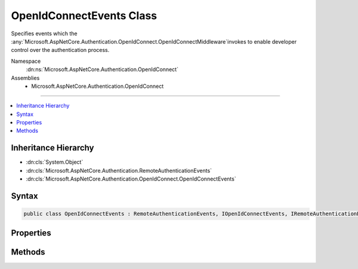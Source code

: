 

OpenIdConnectEvents Class
=========================






Specifies events which the :any:`Microsoft.AspNetCore.Authentication.OpenIdConnect.OpenIdConnectMiddleware`\invokes to enable developer control over the authentication process.


Namespace
    :dn:ns:`Microsoft.AspNetCore.Authentication.OpenIdConnect`
Assemblies
    * Microsoft.AspNetCore.Authentication.OpenIdConnect

----

.. contents::
   :local:



Inheritance Hierarchy
---------------------


* :dn:cls:`System.Object`
* :dn:cls:`Microsoft.AspNetCore.Authentication.RemoteAuthenticationEvents`
* :dn:cls:`Microsoft.AspNetCore.Authentication.OpenIdConnect.OpenIdConnectEvents`








Syntax
------

.. code-block:: csharp

    public class OpenIdConnectEvents : RemoteAuthenticationEvents, IOpenIdConnectEvents, IRemoteAuthenticationEvents








.. dn:class:: Microsoft.AspNetCore.Authentication.OpenIdConnect.OpenIdConnectEvents
    :hidden:

.. dn:class:: Microsoft.AspNetCore.Authentication.OpenIdConnect.OpenIdConnectEvents

Properties
----------

.. dn:class:: Microsoft.AspNetCore.Authentication.OpenIdConnect.OpenIdConnectEvents
    :noindex:
    :hidden:

    
    .. dn:property:: Microsoft.AspNetCore.Authentication.OpenIdConnect.OpenIdConnectEvents.OnAuthenticationFailed
    
        
    
        
        Invoked if exceptions are thrown during request processing. The exceptions will be re-thrown after this event unless suppressed.
    
        
        :rtype: System.Func<System.Func`2>{Microsoft.AspNetCore.Authentication.OpenIdConnect.AuthenticationFailedContext<Microsoft.AspNetCore.Authentication.OpenIdConnect.AuthenticationFailedContext>, System.Threading.Tasks.Task<System.Threading.Tasks.Task>}
    
        
        .. code-block:: csharp
    
            public Func<AuthenticationFailedContext, Task> OnAuthenticationFailed
            {
                get;
                set;
            }
    
    .. dn:property:: Microsoft.AspNetCore.Authentication.OpenIdConnect.OpenIdConnectEvents.OnAuthorizationCodeReceived
    
        
    
        
        Invoked after security token validation if an authorization code is present in the protocol message.
    
        
        :rtype: System.Func<System.Func`2>{Microsoft.AspNetCore.Authentication.OpenIdConnect.AuthorizationCodeReceivedContext<Microsoft.AspNetCore.Authentication.OpenIdConnect.AuthorizationCodeReceivedContext>, System.Threading.Tasks.Task<System.Threading.Tasks.Task>}
    
        
        .. code-block:: csharp
    
            public Func<AuthorizationCodeReceivedContext, Task> OnAuthorizationCodeReceived
            {
                get;
                set;
            }
    
    .. dn:property:: Microsoft.AspNetCore.Authentication.OpenIdConnect.OpenIdConnectEvents.OnMessageReceived
    
        
    
        
        Invoked when a protocol message is first received.
    
        
        :rtype: System.Func<System.Func`2>{Microsoft.AspNetCore.Authentication.OpenIdConnect.MessageReceivedContext<Microsoft.AspNetCore.Authentication.OpenIdConnect.MessageReceivedContext>, System.Threading.Tasks.Task<System.Threading.Tasks.Task>}
    
        
        .. code-block:: csharp
    
            public Func<MessageReceivedContext, Task> OnMessageReceived
            {
                get;
                set;
            }
    
    .. dn:property:: Microsoft.AspNetCore.Authentication.OpenIdConnect.OpenIdConnectEvents.OnRedirectToIdentityProvider
    
        
    
        
        Invoked before redirecting to the identity provider to authenticate.
    
        
        :rtype: System.Func<System.Func`2>{Microsoft.AspNetCore.Authentication.OpenIdConnect.RedirectContext<Microsoft.AspNetCore.Authentication.OpenIdConnect.RedirectContext>, System.Threading.Tasks.Task<System.Threading.Tasks.Task>}
    
        
        .. code-block:: csharp
    
            public Func<RedirectContext, Task> OnRedirectToIdentityProvider
            {
                get;
                set;
            }
    
    .. dn:property:: Microsoft.AspNetCore.Authentication.OpenIdConnect.OpenIdConnectEvents.OnRedirectToIdentityProviderForSignOut
    
        
    
        
        Invoked before redirecting to the identity provider to sign out.
    
        
        :rtype: System.Func<System.Func`2>{Microsoft.AspNetCore.Authentication.OpenIdConnect.RedirectContext<Microsoft.AspNetCore.Authentication.OpenIdConnect.RedirectContext>, System.Threading.Tasks.Task<System.Threading.Tasks.Task>}
    
        
        .. code-block:: csharp
    
            public Func<RedirectContext, Task> OnRedirectToIdentityProviderForSignOut
            {
                get;
                set;
            }
    
    .. dn:property:: Microsoft.AspNetCore.Authentication.OpenIdConnect.OpenIdConnectEvents.OnTokenResponseReceived
    
        
    
        
        Invoked after "authorization code" is redeemed for tokens at the token endpoint.
    
        
        :rtype: System.Func<System.Func`2>{Microsoft.AspNetCore.Authentication.OpenIdConnect.TokenResponseReceivedContext<Microsoft.AspNetCore.Authentication.OpenIdConnect.TokenResponseReceivedContext>, System.Threading.Tasks.Task<System.Threading.Tasks.Task>}
    
        
        .. code-block:: csharp
    
            public Func<TokenResponseReceivedContext, Task> OnTokenResponseReceived
            {
                get;
                set;
            }
    
    .. dn:property:: Microsoft.AspNetCore.Authentication.OpenIdConnect.OpenIdConnectEvents.OnTokenValidated
    
        
    
        
        Invoked when an IdToken has been validated and produced an AuthenticationTicket.
    
        
        :rtype: System.Func<System.Func`2>{Microsoft.AspNetCore.Authentication.OpenIdConnect.TokenValidatedContext<Microsoft.AspNetCore.Authentication.OpenIdConnect.TokenValidatedContext>, System.Threading.Tasks.Task<System.Threading.Tasks.Task>}
    
        
        .. code-block:: csharp
    
            public Func<TokenValidatedContext, Task> OnTokenValidated
            {
                get;
                set;
            }
    
    .. dn:property:: Microsoft.AspNetCore.Authentication.OpenIdConnect.OpenIdConnectEvents.OnUserInformationReceived
    
        
    
        
        Invoked when user information is retrieved from the UserInfoEndpoint.
    
        
        :rtype: System.Func<System.Func`2>{Microsoft.AspNetCore.Authentication.OpenIdConnect.UserInformationReceivedContext<Microsoft.AspNetCore.Authentication.OpenIdConnect.UserInformationReceivedContext>, System.Threading.Tasks.Task<System.Threading.Tasks.Task>}
    
        
        .. code-block:: csharp
    
            public Func<UserInformationReceivedContext, Task> OnUserInformationReceived
            {
                get;
                set;
            }
    

Methods
-------

.. dn:class:: Microsoft.AspNetCore.Authentication.OpenIdConnect.OpenIdConnectEvents
    :noindex:
    :hidden:

    
    .. dn:method:: Microsoft.AspNetCore.Authentication.OpenIdConnect.OpenIdConnectEvents.AuthenticationFailed(Microsoft.AspNetCore.Authentication.OpenIdConnect.AuthenticationFailedContext)
    
        
    
        
        :type context: Microsoft.AspNetCore.Authentication.OpenIdConnect.AuthenticationFailedContext
        :rtype: System.Threading.Tasks.Task
    
        
        .. code-block:: csharp
    
            public virtual Task AuthenticationFailed(AuthenticationFailedContext context)
    
    .. dn:method:: Microsoft.AspNetCore.Authentication.OpenIdConnect.OpenIdConnectEvents.AuthorizationCodeReceived(Microsoft.AspNetCore.Authentication.OpenIdConnect.AuthorizationCodeReceivedContext)
    
        
    
        
        :type context: Microsoft.AspNetCore.Authentication.OpenIdConnect.AuthorizationCodeReceivedContext
        :rtype: System.Threading.Tasks.Task
    
        
        .. code-block:: csharp
    
            public virtual Task AuthorizationCodeReceived(AuthorizationCodeReceivedContext context)
    
    .. dn:method:: Microsoft.AspNetCore.Authentication.OpenIdConnect.OpenIdConnectEvents.MessageReceived(Microsoft.AspNetCore.Authentication.OpenIdConnect.MessageReceivedContext)
    
        
    
        
        :type context: Microsoft.AspNetCore.Authentication.OpenIdConnect.MessageReceivedContext
        :rtype: System.Threading.Tasks.Task
    
        
        .. code-block:: csharp
    
            public virtual Task MessageReceived(MessageReceivedContext context)
    
    .. dn:method:: Microsoft.AspNetCore.Authentication.OpenIdConnect.OpenIdConnectEvents.RedirectToIdentityProvider(Microsoft.AspNetCore.Authentication.OpenIdConnect.RedirectContext)
    
        
    
        
        :type context: Microsoft.AspNetCore.Authentication.OpenIdConnect.RedirectContext
        :rtype: System.Threading.Tasks.Task
    
        
        .. code-block:: csharp
    
            public virtual Task RedirectToIdentityProvider(RedirectContext context)
    
    .. dn:method:: Microsoft.AspNetCore.Authentication.OpenIdConnect.OpenIdConnectEvents.RedirectToIdentityProviderForSignOut(Microsoft.AspNetCore.Authentication.OpenIdConnect.RedirectContext)
    
        
    
        
        :type context: Microsoft.AspNetCore.Authentication.OpenIdConnect.RedirectContext
        :rtype: System.Threading.Tasks.Task
    
        
        .. code-block:: csharp
    
            public virtual Task RedirectToIdentityProviderForSignOut(RedirectContext context)
    
    .. dn:method:: Microsoft.AspNetCore.Authentication.OpenIdConnect.OpenIdConnectEvents.TokenResponseReceived(Microsoft.AspNetCore.Authentication.OpenIdConnect.TokenResponseReceivedContext)
    
        
    
        
        :type context: Microsoft.AspNetCore.Authentication.OpenIdConnect.TokenResponseReceivedContext
        :rtype: System.Threading.Tasks.Task
    
        
        .. code-block:: csharp
    
            public virtual Task TokenResponseReceived(TokenResponseReceivedContext context)
    
    .. dn:method:: Microsoft.AspNetCore.Authentication.OpenIdConnect.OpenIdConnectEvents.TokenValidated(Microsoft.AspNetCore.Authentication.OpenIdConnect.TokenValidatedContext)
    
        
    
        
        :type context: Microsoft.AspNetCore.Authentication.OpenIdConnect.TokenValidatedContext
        :rtype: System.Threading.Tasks.Task
    
        
        .. code-block:: csharp
    
            public virtual Task TokenValidated(TokenValidatedContext context)
    
    .. dn:method:: Microsoft.AspNetCore.Authentication.OpenIdConnect.OpenIdConnectEvents.UserInformationReceived(Microsoft.AspNetCore.Authentication.OpenIdConnect.UserInformationReceivedContext)
    
        
    
        
        :type context: Microsoft.AspNetCore.Authentication.OpenIdConnect.UserInformationReceivedContext
        :rtype: System.Threading.Tasks.Task
    
        
        .. code-block:: csharp
    
            public virtual Task UserInformationReceived(UserInformationReceivedContext context)
    

